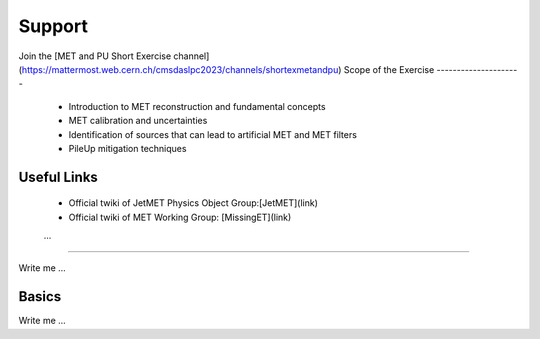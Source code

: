 
Support
=======
Join the [MET and PU Short Exercise channel](https://mattermost.web.cern.ch/cmsdaslpc2023/channels/shortexmetandpu)
Scope of the Exercise
---------------------
   * Introduction to MET reconstruction and fundamental concepts
   * MET calibration and uncertainties
   * Identification of sources that can lead to artificial MET and MET filters
   * PileUp mitigation techniques

Useful Links
------------
   * Official twiki of JetMET Physics Object Group:[JetMET](link)
   * Official twiki of MET Working Group: [MissingET](link)
   ...
=======

Write me ...


Basics
----------

Write me ...
